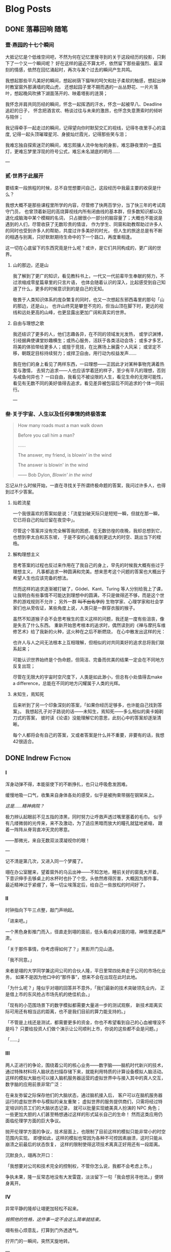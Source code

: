 #+HUGO_BASE_DIR: ~/Projects/blog/
#+HUGO_SECTION: posts
#+HUGO_AUTO_SET_LASTMOD: t
#+STARTUP: indent logdrawer

* Blog Posts

** DONE 落幕回响                                                      :随笔:
CLOSED: [2023-07-12 Wed 16:50]
:PROPERTIES:
:EXPORT_FILE_NAME: echo
:EXPORT_HUGO_CUSTOM_FRONT_MATTER: :featured_image ./images/peking.jpg
:EXPORT_HUGO_CUSTOM_FRONT_MATTER+: :description 当时光的列车将要朝着远离青春的方向从四年的最后一站驶出时，回首，我听见过去的声音在心底激起了回响
:END:
:LOGBOOK:
- State "DONE"       from "TODO"       [2023-07-12 Wed 16:50]
:END:

*** 壹·燕园的十七个瞬间

大抵记忆是个低维空间吧，不然为何在记忆里搜寻到的关于这段经历的投影，只剩下了一个又一个瞬间呢？
好在这样的逼近不算太坏，依然留下那些最强烈、最深刻的情感，依然在回忆涌起时，再次与某个过去的瞬间产生共鸣。

我想起那些平凡美好的瞬间，想起树荫下猫咪的呵欠和肚子柔软的触感，想起出神时教室窗外那满墙的爬山虎，
还想起园子里不期而遇的一丛丛野花、一片片落叶，想起晚风吹拂下湖面荡开的、映着塔影的涟漪；

我怀念并肩共同历经的瞬间，怀念一起挥洒的汗水，怀念一起被早八、Deadline追赶的日子，
怀念把酒言欢、畅谈过往与未来的激昂，也怀念失意萧索时的倾听与陪伴；

我记得牵手一起走过的瞬间，记得望向你时默契交汇的视线，记得冬夜里手心的温度, 记得一起头顶璀璨星河、身披灿烂霞光，记得那些笑与泪；

我难忘独自探索迷茫的瞬间，难忘熙攘人流中匆匆的身影，难忘静夜里的一盏孤灯，更难忘梦里浮现的符号公式，难忘未名湖底的明月......

---

*** 贰·世界于此展开

要结束一段旅程的时候，总不自觉想要问自己，这段经历中我最主要的收获是什么？

我想大概不是那些课程里所学的内容，尽管修了快两百学分，当了快三年的考试周守门员，
也曾顶着新冠的高烧算视线内所有闭曲线的基本群，但多数知识都以及退化成脑海中某个模糊的名词，
只占据很小一部分的脑容量了；大概也不能说是遇到的人们，尽管收获了无数珍贵的情谊，
作为学生、同窗和助教帮助过许多人的同时也受到许多人的帮助，共度过许多美好的时光，
但人生的旅途总是有不断的相遇与别离，只好默默期待生命中的下一个路口，再度重相逢。

这一切在心底留下的东西究竟是什么呢？或许，是它们共同构成的，更广阔的世界。

**** 山的那边，还是山

我了解到了更广的知识，看见教科书上，一代又一代前辈毕生奉献的努力，不过浓缩成零星篇章里的只言片语，
也体会随着认识的深入，比起感受到自己知道了什么，更多的时候意识到的是自己的无知。

敬畏于人类知识体系的庞杂繁复的同时，也又一次想起东邪西毒里的那句「山的那边，还是山」。
也许山终究是攀登不完的，但当山顶在脚下时，更远的视线和远处更高的山峰，也更显露出更加广阔和真实的世界。

**** 自由与理想之歌

我还结识了更多的人，他们志趣各异，在不同的领域发光发热，
或学识渊博，引经据典使课堂妙趣横生；或热心服务，活跃于各类活动会场；
或多才多艺，将美的体验带给更多人；或擅于竞技，在比赛场上展露个人风采；
或坚定不移，朝既定目标持续努力；或捍卫自由，用行动为权益发声......

我在他们的身上看见了两样东西，一曰理想——正因此才对某种事物充满着热爱与激情，
去努力追求——人也应该学着[[https://en.wikipedia.org/wiki/Ring_(mathematics)][环]]的样子，至少有平凡的理想，否则与咸鱼何异也？
一曰自由，我看见不被设限的人生，看见生命的无限可能性，
看见有无数不同的美好值得去追求，看见差异被包容后不同追求的个体一同前行。

---

*** 叁·关于宇宙、人生以及任何事情的终极答案

#+begin_quote
How many roads must a man walk down

Before you call him a man?

......

The answer, my friend, is blowin' in the wind

The answer is blowin' in the wind

------ Bob Dylon, /Blowin' in the wind/
#+end_quote

忘记从什么时候开始，一直在寻找关于所谓终极命题的答案，我问过许多人，也得到过不少答案。

**** 灿若流星

一个我很喜欢的答案如是说：「流星划破天际只是短短一瞬，但就在那一瞬，它已将自己的灿烂留在夜空中」。

尽管这个答案并没有完全解答我的困惑，在无数彷徨的夜晚，我却总想到它，也想到李太白和苏东坡，
于是不安的心能看到更远大的时空、跳出当下的桎梏。

**** 解构理想主义

思考答案的过程也反过来作用在了我自己的身上，早先的时候我大概有些过于理想主义，
凡事都追求一种圆满和完美。想来思考这个问题的答案也大概出于希望人生也应该完备的想法。

然而这样的追求逐渐被打破了，Gödel、Kant、Turing 等人分别给我上了课，
让我明白有些事情不可能达到理想中的圆满，不只是做得还不够，而是这个世界的游戏规则不允许；
另外一群 +叫不出名字的+ 生物学家、心理学家和社会学家们也从旁佐证，某些角度上说，人类只是一群穿衣服的猴子。

虽然不知道猴子会不会思考猴生的意义这样的问题，我还是一度有些沮丧，像是失去了什么东西。
重新开始思考根本的追求时，偶然读到的《禅与摩托车维修艺术》给了我新的火种，这火种在之后不断燃烧，
在心中散发出这样的光：

也许人与人之间无法根本上互相理解，但相似的对共同美好的追求总将我们联系起来；

可能认识世界始终是个伪命题，但简洁、完备而优美的结果一定会在不同地方反复出现；

尽管在无限大的宇宙时空尺度下，人类是如此渺小，但总有小处值得去make a difference，总能在不同的地方闪耀属于人类的光辉。

**** 未知生，焉知死

后来听到了另一个印象深刻的答案，「如果你经历足够多，也许能自己找到答案」。
我想起孔子对子路说的话——未知生，焉知死——多么相似的奥卡姆剃刀式的答案，
彼时读《论语》没能理解它的意思，此刻心中的答案却逐渐清晰。

每个人都将会有自己的答案，又或者答案是什么并不重要，非要有的话，我想42很适合。


** DONE Indrew                                                     :Fiction:
CLOSED: [2024-04-29 Mon 18:12]
:PROPERTIES:
:EXPORT_FILE_NAME: rewind
:EXPORT_HUGO_CUSTOM_FRONT_MATTER+: :description 一切有为法，如梦幻泡影，如露亦如电，应作如是观。
:END:

*** I

浑身动弹不得，本能驱使下的不断挣扎，也只让呼吸愈发困难。

缓慢地吸一口气，收集来自身体各处的感受，似乎是被拘束带捆在钢架床上。

/这是……精神病院？/

极力辨认起眼前不见五指的漆黑，同时努力让呼救声透过嘴里塞着的毛巾。
似乎有几缕微弱的光传来，来不及激动，为了适应黑暗而放大的瞳孔就猛地紧缩，
跟着一阵阵从脊背直冲天灵的寒意。

——那微光，来自无数双淡漠凝视你的眼！

---

记不清是第几次，又进入同一个梦魇了。

翊在办公室醒来，望着窗外的乌云出神——不知怎地，睡前关好的窗竟大开着，
下意识伸手去够桌上的水杯时也扑了个空。头依然疼得厉害，大概因为那件事，
最近精神过于紧绷了，等一切尘埃落定后，给自己一些放松的时间好了。

*** II

时钟指向下午三点整，敲门声响起。

「进来吧。」

一个黑色身影推门而入，径直走到翊的面前，低头看向桌对面的翊，神情里透着严肃。

「关于那件事情，你考虑得如何了？」黑影开门见山道。

「我不同意。」

来者是翊的大学同学兼这间公司的合伙人隆，平日里常四处奔走于公司的市场化业务，
如果不是因为他口中的“那件事”，想来不会在出现在此时此地。

「为什么呢？」隆似乎对翊的回答并不意外，「我们最新的技术突破领先业内，
正是借上市的东风抢占市场先机的绝佳机会。」

「现有的小范围场景下的数字模拟都需要大量进一步的测试观察，
新技术距离实际可用还有相当远的距离，也不是我们目前的算力能支持的。」

「不管是上线还是测试，都需要更多的资金，你也不希望看到自己的心血被埋没不是吗？
只要给投资人们做个演示让公司顺利上市，你说的这些都不会是问题。」

「……」

*** III

两人正进行的争论，围绕着公司的核心业务——数字脑——脑机时代新兴的技术，
通过特殊材料将人脑状态扫描存储下来，就能利用特质的计算设备模拟人脑活动。
这样的模拟大脑也可以接入脑机服务器运营的虚拟世界中与接入其中的真人交互，
数字脑的应用前景非常广泛：

在亲友弥留之际保存他们的大脑状态，通过脑机接入后，
客户可以在脑机服务器运行的虚拟世界中与模拟的亲友重聚；
虚拟世界的服务提供商们，只需将经过特定培训的员工们的大脑状态记录，
就可以批量实现媲美真人扮演的 NPC 角色；
一些更加大胆的人们甚至畅想通过这样的形式延长自己的生命！
然而这类应用仍面临伦理学方面的巨大争议。

抛开伦理学方面的争议，技术层面上，也限制了目前这样的模拟只能非常小的时空范围内实现。
即便如此，这样的模拟也常因为各种不可控因素崩溃，这时只能从崩溃之前最后的状态恢复，
这样的限制使得这项技术离真正好用还有一段距离。

沉默良久，翊再次开口：

「我想要对公司和技术完全的控制权，不管你怎么说，我都不会考虑上市。」

争执未果，隆一反常态地没有大发雷霆，淡淡留下一句「我会想另寻他法。」便转身离开。

*** IV

异常平静的隆却让翊更加轻松不起来。

/按照他的性格，这件事一定不会这么简单就结束。/

翊有些心烦意乱，打算到门外透透气。

拧开门的一瞬间，突然天旋地转。

---

翊有些心烦意乱，打算用工作转移自己的注意力。

翊将保存着核心技术的安全介质接入脑机，凭借着自己的肌肉记忆输入起密钥。
莫名地，他呆住了——肌肉“失忆”了——好像这段密钥从来没有被自己输入过。
他只好转而求助自己的大脑，隐隐作痛的头让他感到从记忆中提取信息异常困难，

/也许这也和最近发生的一连串怪事有关系？/

有些怀疑地敲下最后几位：

「7-@-5-$-」

已经做好错误准备的他，稍有些意外地，听到了检验通过的清脆提示音。

可一件令他感到更加奇怪的事情发生了，翊惊出一身冷汗，接着一阵目眩。

---

翊办公桌前的人输入了最后几位密钥：「7-@-5-$-」，响起的却是急促而刺耳的错误提示。
他摇了摇头，心里叹道： /还是不行吗？/

将这个错误的尝试记录在某个地方，他操作起脑机里名为 =翊-15:33.status= 的文件，
选择了 *恢复模拟* 。

*** V

「7-@-5-$」，翊有些怀疑敲下最后几位后，预期之中的错误提示响起，

#+begin_quote
*警告：* 密钥错误，将在 10 次失败尝试后抹除所有内容！
#+end_quote

……

翊输入完密钥的最后一位，短促的错误提示又一次响起，只剩最后三次机会。

翊有些不安，试了这么多次竟然都不对实在反常，反复确认安全介质没有被调换后，
他揉了揉头，更加细致地检索起记忆的每个角落……

随着又一次输入完成，万幸的是，清脆的声音响起，用完所有试错机会之前，终于成功了。

/发生了什么？介质里的内容怎么全部消失了？/

翊一边脑海闪过无数推测，一边镇定地去找用于恢复的备份，却渐渐感到呼吸困难。

---

清脆的声音响起，黑色的身影长舒一口气，还好在限制的次数之内解开了，
简单确认其中的内容，放下了悬着的一颗心。

/我知道说服不了你的，但你也知道我不会轻易罢休，对不起只能用这样特殊的方法了。/
/等这份内容得到投资人认可，公司成功上市后，你会感谢我的。/

隆插入自己的安全介质，开始拷贝刚刚解开的核心技术内容。

按耐不住兴奋的他全然没有意识到，自己的介质里空空如也。

隆开始感到意识模糊……


** DONE 与不可区分的随机共舞                                           :TCS:
CLOSED: [2024-06-11 Tue 22:52]
:PROPERTIES:
:EXPORT_FILE_NAME: imitation
:END:

*** 模仿游戏

1950 年，英国曼彻斯特。

Alan Turing 在其影响深远的论文 /Computing Machinery and Intelligence/ 
中探讨了 “机器能否思考” 这一问题，并给出了他的判断方法——即著名的 “图灵测试” (The Turing Test):

#+BEGIN_CENTER
[[/images/turing test.jpg]]
#+END_CENTER

#+BEGIN_QUOTE
如果人类无法区分屏幕后与其对话的是另一个人类个体还是某种计算机器，则称这台它具有机器智能。
#+END_QUOTE

大半个世纪后的今天，GPT 的横空出世和快速发展已经让越来越多的人相信，
机器智能将在可预见的未来中实现，一些观点甚至认为 GPT 已经通过了 “图灵测试” [fn:1]。
尽管自提出以来，类似的争议以及对图灵测试本身的质疑从未停息，
其中 *不可区分* 的哲学也影响了计算机科学的基础。
在图灵测试提出 6 年后，以色列海法一个护士和电气工程师组成的家庭中诞生的一个孩子，
将在其中做出突出贡献，并以此让自己的名字和图灵紧密联系在一起。

*** Avi Wigderson 简介

1956 年，Avi Wigderson 出生在以色列海法。

1977 年，Wigderson 进入以色列理工学院学习并于 1980 年毕业，之后进入普林斯顿大学攻读研究生，
1983 年在导师 Richard Lipton 指导下完成题为 /Studies in Combinatorial Complexity/ 的博士论文，
并获得了计算机科学博士学位。
1999 年，Wigderson 加入了普林斯顿高等研究院 (IAS)，并在那里工作至今。
2016 年，在一场庆祝 Wigderson 60 岁生日的活动中，IAS 院长 Robbert Dijkgraaf 说，
他开创了该研究院在理论计算机科学领域的黄金时代。

因 *理论计算机科学与离散数学方面的奠基性贡献* ，
Wigderson 于 2021 年与布达佩斯罗兰大学的数学家 László Lovász 共享了阿贝尔奖。
并于 2024 年 4 月 10 日，被 ACM 授予 2023 年图灵奖，
以表彰他对 *计算理论的基础性贡献，包括塑造对计算中随机性作用的理解* 。
由此，他也成为了唯一一个同时摘得数学领域阿贝尔奖和计算机科学领域图灵奖的学者。

*** 不可区分的随机性

Wigderson 具有重大影响力的一系列工作——
也是获授图灵奖的代表性工作——关于计算中随机性的理解。

20 世纪 70 年代末，计算机科学家逐渐意识到，对于许多难题，
允许计算机通过抛掷硬币来使用随机性可以得到更好的算法。
例如，在 1977 年，Robert Solovay 和 Volker Strassen 引入了一种随机算法，
可以比当时最好的确定性算法更快地确定一个数字是否为素数 [fn:2] 。

另一方面，对于某些问题，概率算法也反过来指导了确定性算法的设计。
20 世纪 80 年代初，Wigderson 与加州大学伯克利分校的 Richard Karp 合作，
他和 Karp 发现了一种针对某个难题的随机算法，后来他们能够将其去随机化并得到确定性算法。
大约在同一时间，其他研究人员展示了密码学问题中的计算难度假设如何能够实现一般的去随机化。

上述两个事实似乎为 *随机性在计算中有效* 与 *随机性在计算中无关紧要* 两个相对的方向分别提供了证据，
也促使 Wigderson 开始思考随机性在计算中是否真正必要。
在与 Noam Nisan 合作的文章 /Hardness vs. Randomness/ [fn:4]中，
他们注意到可以基于 /计算困难/ 的问题——即对某类计算机器来说不存在确定性高效算法的问题，
构造针对这类计算机器的伪随机数生成器 (Pseudo Random Generator, PRG)，
并利用这样的 PRG 消除计算过程中对随机性的依赖。

#+BEGIN_QUOTE
伪随机数生成器是实际计算机器中常用的引入 “随机” 的方式，能从长度较短的随机种子生成更长的伪随机串。
在理论计算的语境下，通常要求其输出与相同长度的真随机串无法在某些计算限制下有效区分。
#+END_QUOTE

Wigderson 敏锐地观察到，
计算困难问题某种意义上来说天然地提供了这样的不可区分的条件——无法高效地区分不同计算结果对应的输入，
而不可区分性恰恰是设计 PRG 的关键！进一步地，通过高效遍历 PRG 在所有短随机种子上生成的伪随机串，
Wigderson 与 Nisan 能够从一类计算机器中的随机算法得到效率相近的确定性算法。后续的工作中，
Wigderson 与其他合作者进一步基于另一些与线路复杂性有关的假设得到有关概率多项式算法的去随机化结果 [fn:3] [fn:5]。

从信息论的观点来看，不可区分和随机，实际上都在描述信息量不足这同一件事情。
而 Wigderson 的研究则为我们在计算理论的视角揭示了这两者之间的紧密关联，
计算困难性最终也将我们引向了计算意义下的随机性。

*** 结语

“不可区分” 哲学的身影，也时常出现在计算机科学的其它分支中。
不管是训练 AI 模型生成画作、音乐使之与人类创作无法区分，
还是设计加密算法使加密的信息和不包含有意义信息的随机串之间不可区分，
这样的哲学都在背后指导着计算机科学的发展进步。

Wigderson 在不可区分与随机性上的深刻见解，在帮助我们更好地认识计算与随机之间关系的同时，
也给了我们启发：当发现两片看起来一模一样的叶子时，在沮丧于它们的难以区分之前，
也许值得高兴的一点是——我们找到了与前一片叶子能够胜任的工作相同的又一片叶子！


* Blog Drafts

* Footnotes

[fn:5] Russell Impagliazzo, Avi Wigderson.
/P = BPP if E Requires Exponential Circuits: Derandomizing the XOR Lemma./
STOC 1997: 220-229

[fn:4] Noam Nisan, Avi Wigderson.
/Hardness vs Randomness./
Journal of Computer and System Sciences. 49(2): 149-167 (1994). 
 
[fn:3] Babai, L., Fortnow, L., Nisan, N. et al.
/BPP has subexponential time simulations unless EXPTIME has publishable proofs./
Computational Complexity 3, 307–318 (1993).

[fn:2] Solovay, Robert M., Strassen, Volker.
/A fast Monte-Carlo test for primality/.
SIAM Journal on Computing. 6 (1): 84–85 (1977).

[fn:1] Biever, Celeste.
/ChatGPT broke the Turing test — the race is on for new ways to assess AI/
Nature. 2023-07-25, 619 (7971) 

